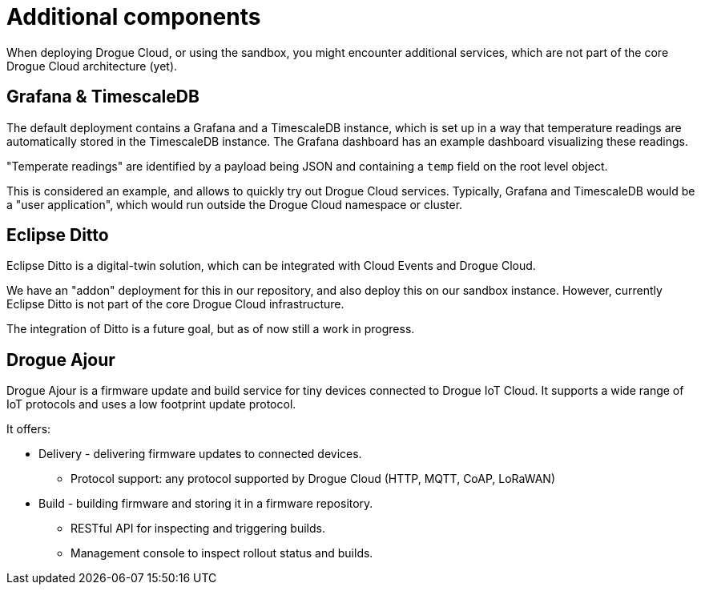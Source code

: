 = Additional components

When deploying Drogue Cloud, or using the sandbox, you might encounter additional services, which are not part of the
core Drogue Cloud architecture (yet).

== Grafana & TimescaleDB

The default deployment contains a Grafana and a TimescaleDB instance, which is set up in a way that temperature readings
are automatically stored in the TimescaleDB instance. The Grafana dashboard has an example dashboard visualizing these
readings.

"Temperate readings" are identified by a payload being JSON and containing a `temp` field on the root level object.

This is considered an example, and allows to quickly try out Drogue Cloud services. Typically, Grafana and TimescaleDB
would be a "user application", which would run outside the Drogue Cloud namespace or cluster.

== Eclipse Ditto

Eclipse Ditto is a digital-twin solution, which can be integrated with Cloud Events and Drogue Cloud.

We have an "addon" deployment for this in our repository, and also deploy this on our sandbox instance. However,
currently Eclipse Ditto is not part of the core Drogue Cloud infrastructure.

The integration of Ditto is a future goal, but as of now still a work in progress.

== Drogue Ajour


Drogue Ajour is a firmware update and build service for tiny devices connected to Drogue IoT Cloud. It supports a wide range of IoT protocols and uses a low footprint update protocol.


It offers:

* Delivery - delivering firmware updates to connected devices.
 ** Protocol support: any protocol supported by Drogue Cloud (HTTP, MQTT, CoAP, LoRaWAN)
* Build - building firmware and storing it in a firmware repository.
** RESTful API for inspecting and triggering builds.
** Management console to inspect rollout status and builds.
